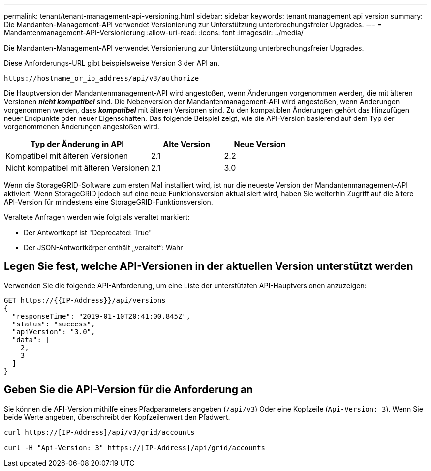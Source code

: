 ---
permalink: tenant/tenant-management-api-versioning.html 
sidebar: sidebar 
keywords: tenant management api version 
summary: Die Mandanten-Management-API verwendet Versionierung zur Unterstützung unterbrechungsfreier Upgrades. 
---
= Mandantenmanagement-API-Versionierung
:allow-uri-read: 
:icons: font
:imagesdir: ../media/


[role="lead"]
Die Mandanten-Management-API verwendet Versionierung zur Unterstützung unterbrechungsfreier Upgrades.

Diese Anforderungs-URL gibt beispielsweise Version 3 der API an.

[listing]
----
https://hostname_or_ip_address/api/v3/authorize
----
Die Hauptversion der Mandantenmanagement-API wird angestoßen, wenn Änderungen vorgenommen werden, die mit älteren Versionen *_nicht kompatibel_* sind. Die Nebenversion der Mandantenmanagement-API wird angestoßen, wenn Änderungen vorgenommen werden, dass *_kompatibel_* mit älteren Versionen sind. Zu den kompatiblen Änderungen gehört das Hinzufügen neuer Endpunkte oder neuer Eigenschaften. Das folgende Beispiel zeigt, wie die API-Version basierend auf dem Typ der vorgenommenen Änderungen angestoßen wird.

[cols="2a,1a,1a"]
|===
| Typ der Änderung in API | Alte Version | Neue Version 


 a| 
Kompatibel mit älteren Versionen
 a| 
2.1
 a| 
2.2



 a| 
Nicht kompatibel mit älteren Versionen
 a| 
2.1
 a| 
3.0

|===
Wenn die StorageGRID-Software zum ersten Mal installiert wird, ist nur die neueste Version der Mandantenmanagement-API aktiviert. Wenn StorageGRID jedoch auf eine neue Funktionsversion aktualisiert wird, haben Sie weiterhin Zugriff auf die ältere API-Version für mindestens eine StorageGRID-Funktionsversion.

Veraltete Anfragen werden wie folgt als veraltet markiert:

* Der Antwortkopf ist "Deprecated: True"
* Der JSON-Antwortkörper enthält „veraltet“: Wahr




== Legen Sie fest, welche API-Versionen in der aktuellen Version unterstützt werden

Verwenden Sie die folgende API-Anforderung, um eine Liste der unterstützten API-Hauptversionen anzuzeigen:

[listing]
----
GET https://{{IP-Address}}/api/versions
{
  "responseTime": "2019-01-10T20:41:00.845Z",
  "status": "success",
  "apiVersion": "3.0",
  "data": [
    2,
    3
  ]
}
----


== Geben Sie die API-Version für die Anforderung an

Sie können die API-Version mithilfe eines Pfadparameters angeben (`/api/v3`) Oder eine Kopfzeile (`Api-Version: 3`). Wenn Sie beide Werte angeben, überschreibt der Kopfzeilenwert den Pfadwert.

[listing]
----
curl https://[IP-Address]/api/v3/grid/accounts

curl -H "Api-Version: 3" https://[IP-Address]/api/grid/accounts
----